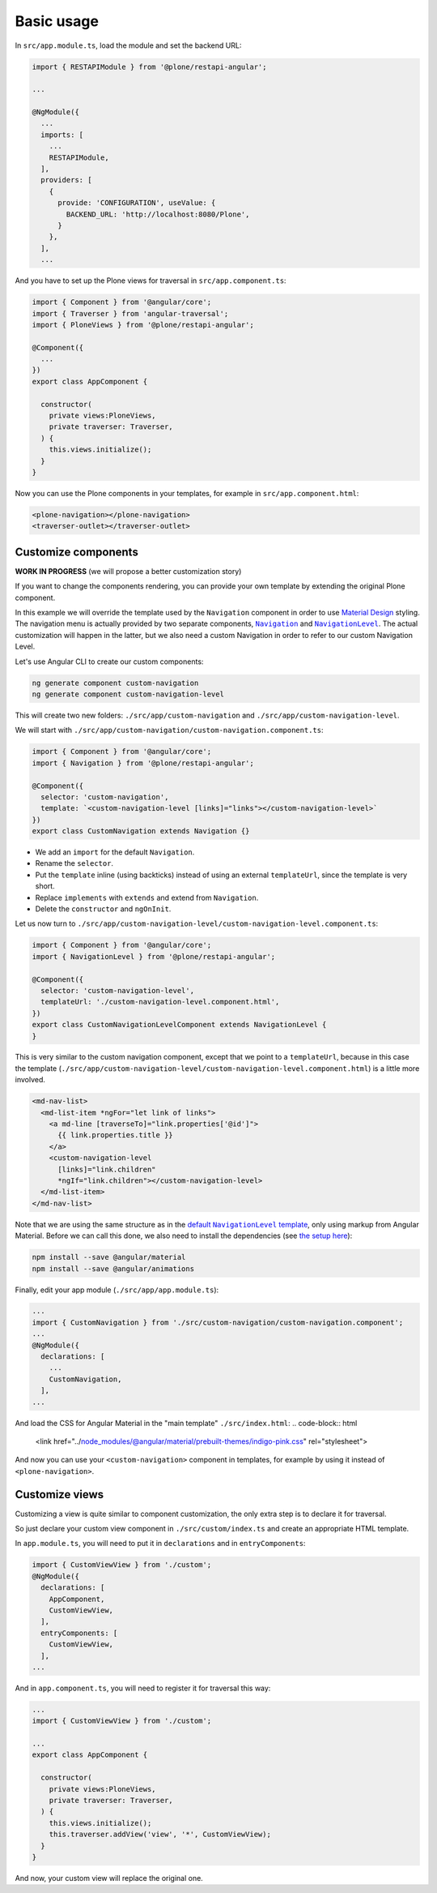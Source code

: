 Basic usage
===========

In ``src/app.module.ts``, load the module and set the backend URL:

.. code-block:: javascript

  import { RESTAPIModule } from '@plone/restapi-angular';

  ...

  @NgModule({
    ...
    imports: [
      ...
      RESTAPIModule,
    ],
    providers: [
      {
        provide: 'CONFIGURATION', useValue: {
          BACKEND_URL: 'http://localhost:8080/Plone',
        }
      },
    ],
    ...

And you have to set up the Plone views for traversal in ``src/app.component.ts``:

.. code-block:: javascript

  import { Component } from '@angular/core';
  import { Traverser } from 'angular-traversal';
  import { PloneViews } from '@plone/restapi-angular';

  @Component({
    ...
  })
  export class AppComponent {

    constructor(
      private views:PloneViews,
      private traverser: Traverser,
    ) {
      this.views.initialize();
    }
  }

Now you can use the Plone components in your templates, for example in ``src/app.component.html``:

.. code-block:: html

  <plone-navigation></plone-navigation>
  <traverser-outlet></traverser-outlet>

Customize components
---------------------

**WORK IN PROGRESS** (we will propose a better customization story)

If you want to change the components rendering, you can provide your own template by extending the original Plone component.

In this example we will override the template used by the ``Navigation`` component in order to use `Material Design <https://material.angular.io>`_ styling.  The navigation menu is actually provided by two separate components, |Navigation|_ and |NavigationLevel|_.  The actual customization will happen in the latter, but we also need a custom Navigation in order to refer to our custom Navigation Level.

.. |Navigation| replace:: ``Navigation``
.. _Navigation: https://github.com/plone/plone.restapi-angular/blob/master/src/components/navigation.ts

.. |NavigationLevel| replace:: ``NavigationLevel``
.. _NavigationLevel: https://github.com/plone/plone.restapi-angular/blob/master/src/components/navigation.level.ts

Let's use Angular CLI to create our custom components:

.. code-block::

  ng generate component custom-navigation
  ng generate component custom-navigation-level

This will create two new folders: ``./src/app/custom-navigation`` and ``./src/app/custom-navigation-level``.

We will start with ``./src/app/custom-navigation/custom-navigation.component.ts``:

.. code-block:: javascript

  import { Component } from '@angular/core';
  import { Navigation } from '@plone/restapi-angular';

  @Component({
    selector: 'custom-navigation',
    template: `<custom-navigation-level [links]="links"></custom-navigation-level>`
  })
  export class CustomNavigation extends Navigation {}

- We add an ``import`` for the default ``Navigation``.
- Rename the ``selector``.
- Put the ``template`` inline (using backticks) instead of using an external ``templateUrl``, since the template is very short.
- Replace ``implements`` with ``extends`` and extend from ``Navigation``.
- Delete the ``constructor`` and ``ngOnInit``.

Let us now turn to ``./src/app/custom-navigation-level/custom-navigation-level.component.ts``:

.. code-block:: javascript

  import { Component } from '@angular/core';
  import { NavigationLevel } from '@plone/restapi-angular';

  @Component({
    selector: 'custom-navigation-level',
    templateUrl: './custom-navigation-level.component.html',
  })
  export class CustomNavigationLevelComponent extends NavigationLevel {
  }

This is very similar to the custom navigation component, except that we point to a ``templateUrl``, because in this case the template (``./src/app/custom-navigation-level/custom-navigation-level.component.html``) is a little more involved.

.. code-block:: javascript

  <md-nav-list>
    <md-list-item *ngFor="let link of links">
      <a md-line [traverseTo]="link.properties['@id']">
        {{ link.properties.title }}
      </a>
      <custom-navigation-level
        [links]="link.children"
        *ngIf="link.children"></custom-navigation-level>
    </md-list-item>
  </md-nav-list>

Note that we are using the same structure as in the |defaultNavigationLeveltemplate|_, only using markup from Angular Material.  Before we can call this done, we also need to install the dependencies (see `the setup here <https://material.angular.io/guide/getting-started>`_):

.. |defaultNavigationLeveltemplate| replace:: default ``NavigationLevel`` template
.. _defaultNavigationLeveltemplate: https://github.com/plone/plone.restapi-angular/blob/master/src/components/navigation.level.ts#L5

.. code-block::

  npm install --save @angular/material
  npm install --save @angular/animations

Finally, edit your app module (``./src/app/app.module.ts``):

.. code-block:: javascript

  ...
  import { CustomNavigation } from './src/custom-navigation/custom-navigation.component';
  ...
  @NgModule({
    declarations: [
      ...
      CustomNavigation,
    ],
  ...

And load the CSS for Angular Material in the "main template" ``./src/index.html``:
.. code-block:: html

  <link href="../node_modules/@angular/material/prebuilt-themes/indigo-pink.css" rel="stylesheet">

And now you can use your ``<custom-navigation>`` component in templates, for example by using it instead of ``<plone-navigation>``.

Customize views
---------------------

Customizing a view is quite similar to component customization, the only extra step is to declare it for traversal.

So just declare your custom view component in ``./src/custom/index.ts`` and create an appropriate HTML template. 

In ``app.module.ts``, you will need to put it in ``declarations`` and in ``entryComponents``:

.. code-block:: javascript

  import { CustomViewView } from './custom';
  @NgModule({
    declarations: [
      AppComponent,
      CustomViewView,
    ],
    entryComponents: [
      CustomViewView,
    ],
  ...

And in ``app.component.ts``, you will need to register it for traversal this way:

.. code-block:: javascript

  ...
  import { CustomViewView } from './custom';

  ...
  export class AppComponent {

    constructor(
      private views:PloneViews,
      private traverser: Traverser,
    ) {
      this.views.initialize();
      this.traverser.addView('view', '*', CustomViewView);
    }
  }

And now, your custom view will replace the original one.
